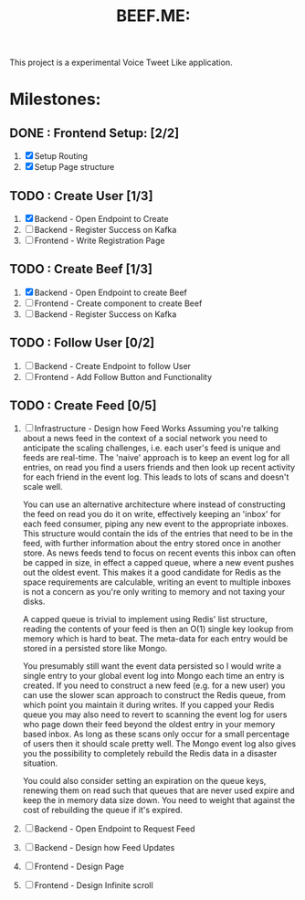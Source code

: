 #+TITLE: BEEF.ME:

This project is a experimental Voice Tweet Like application.

* Milestones:

** DONE : Frontend Setup: [2/2]
 1. [X] Setup Routing
 2. [X] Setup Page structure
** TODO : Create User [1/3]
 1. [X] Backend - Open Endpoint to Create
 2. [ ] Backend - Register Success on Kafka
 3. [ ] Frontend - Write Registration Page
** TODO : Create Beef [1/3]
 1. [X] Backend - Open Endpoint to create Beef
 2. [ ] Frontend - Create component to create Beef
 3. [ ] Backend - Register Success on Kafka
** TODO : Follow User [0/2]
 1. [ ] Backend - Create Endpoint to follow User
 2. [ ] Frontend - Add Follow Button and Functionality
** TODO : Create Feed [0/5]
 1. [ ] Infrastructure - Design how Feed Works
    Assuming you're talking about a news feed in the context of a social network you need to anticipate the scaling challenges, i.e. each user's feed is unique and feeds are real-time. The 'naive' approach is to keep an event log for all entries, on read you find a users friends and then look up recent activity for each friend in the event log. This leads to lots of scans and doesn't scale well.

    You can use an alternative architecture where instead of constructing the feed on read you do it on write, effectively keeping an 'inbox' for each feed consumer, piping any new event to the appropriate inboxes. This structure would contain the ids of the entries that need to be in the feed, with further information about the entry stored once in another store. As news feeds tend to focus on recent events this inbox can often be capped in size, in effect a capped queue, where a new event pushes out the oldest event. This makes it a good candidate for Redis as the space requirements are calculable, writing an event to multiple inboxes is not a concern as you're only writing to memory and not taxing your disks.

    A capped queue is trivial to implement using Redis' list structure, reading the contents of your feed is then an O(1) single key lookup from memory which is hard to beat. The meta-data for each entry would be stored in a persisted store like Mongo.

    You presumably still want the event data persisted so I would write a single entry to your global event log into Mongo each time an entry is created. If you need to construct a new feed (e.g. for a new user) you can use the slower scan approach to construct the Redis queue, from which point you maintain it during writes. If you capped your Redis queue you may also need to revert to scanning the event log for users who page down their feed beyond the oldest entry in your memory based inbox. As long as these scans only occur for a small percentage of users then it should scale pretty well. The Mongo event log also gives you the possibility to completely rebuild the Redis data in a disaster situation.

    You could also consider setting an expiration on the queue keys, renewing them on read such that queues that are never used expire and keep the in memory data size down. You need to weight that against the cost of rebuilding the queue if it's expired.
 2. [ ] Backend - Open Endpoint to Request Feed
 3. [ ] Backend - Design how Feed Updates
 4. [ ] Frontend - Design Page
 5. [ ] Frontend - Design Infinite scroll
